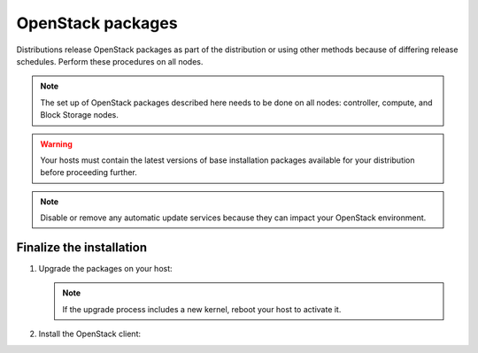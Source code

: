 OpenStack packages
~~~~~~~~~~~~~~~~~~

Distributions release OpenStack packages as part of the distribution or
using other methods because of differing release schedules. Perform
these procedures on all nodes.

.. note::

   The set up of OpenStack packages described here needs to be done on
   all nodes: controller, compute, and Block Storage nodes.

.. warning::

   Your hosts must contain the latest versions of base installation
   packages available for your distribution before proceeding further.

.. note::

   Disable or remove any automatic update services because they can
   impact your OpenStack environment.

.. only:: ubuntu

   Enable the OpenStack repository
   -------------------------------

   .. code-block:: console

      # apt-get install software-properties-common
      # add-apt-repository cloud-archive:newton

   .. note::

      For pre-release testing, use the staging repository:

      .. code-block:: console

         # add-apt-repository cloud-archive:newton-proposed

.. only:: rdo

   Prerequisites
   -------------

   .. warning::

      We recommend disabling EPEL when using RDO packages due to updates
      in EPEL breaking backwards compatibility. Or, preferably pin package
      versions using the ``yum-versionlock`` plugin.

   .. note::

      CentOS does not require the following steps.

   #. On RHEL, register your system with Red Hat Subscription Management, using
      your Customer Portal user name and password:

      .. code-block:: console

         # subscription-manager register --username="USERNAME" --password="PASSWORD"

   #. Find entitlement pools containing the channels for your RHEL system:

      .. code-block:: console

         # subscription-manager list --available

   #. Use the pool identifiers found in the previous step to attach your RHEL
      entitlements:

      .. code-block:: console

         # subscription-manager attach --pool="POOLID"

   #. Enable required repositories:

      .. code-block:: console

         # subscription-manager repos --enable=rhel-7-server-optional-rpms \
           --enable=rhel-7-server-extras-rpms --enable=rhel-7-server-rh-common-rpms

.. only:: rdo

   Enable the OpenStack repository
   -------------------------------

   * On CentOS, the ``extras`` repository provides the RPM that enables the
     OpenStack repository. CentOS includes the ``extras`` repository by
     default, so you can simply install the package to enable the OpenStack
     repository.

     .. code-block:: console

        # yum install centos-release-openstack-newton

   * On RHEL, download and install the RDO repository RPM to enable the
     OpenStack repository.

     .. code-block:: console

        # yum install https://rdoproject.org/repos/rdo-release.rpm

   .. note::

      For pre-release testing on CentOS or RHEL, install the
      ``yum-plugin-priorities`` package so that the Delorean repository takes
      precedence over the main RDO repositories, and use the Delorean
      repositories:

      .. code-block:: console

         # yum install yum-plugin-priorities
         # cd /etc/yum.repos.d/
         # curl -O http://trunk.rdoproject.org/centos7/delorean-deps.repo
         # curl -O http://trunk.rdoproject.org/centos7/current-passed-ci/delorean.repo

.. only:: obs

   Enable the OpenStack repository
   -------------------------------

   * Enable the Open Build Service repositories based on your openSUSE or
     SLES version:

     **On openSUSE:**

     .. code-block:: console

        # zypper addrepo -f obs://Cloud:OpenStack:Newton/openSUSE_Leap_42.1 Newton

     .. note::

        The openSUSE distribution uses the concept of patterns to
        represent collections of packages. If you selected 'Minimal
        Server Selection (Text Mode)' during the initial installation,
        you may be presented with a dependency conflict when you
        attempt to install the OpenStack packages. To avoid this,
        remove the minimal\_base-conflicts package:

        .. code-block:: console

           # zypper rm patterns-openSUSE-minimal_base-conflicts

     **On SLES:**

     .. code-block:: console

        # zypper addrepo -f obs://Cloud:OpenStack:Newton/SLE_12_SP1 Newton

     .. note::

        The packages are signed by GPG key ``D85F9316``. You should
        verify the fingerprint of the imported GPG key before using it.

        .. code-block:: console

           Key Name:         Cloud:OpenStack OBS Project <Cloud:OpenStack@build.opensuse.org>
           Key Fingerprint:  35B34E18 ABC1076D 66D5A86B 893A90DA D85F9316
           Key Created:      2015-12-16T16:48:37 CET
           Key Expires:      2018-02-23T16:48:37 CET

.. only:: debian

   Enable the backports repository
   -------------------------------

   The Newton release is available directly through the official
   Debian backports repository. To use this repository, follow
   the instruction from the official
   `Debian website <http://backports.debian.org/Instructions/>`_,
   which basically suggest doing the following steps:

   #. On all nodes, adding the Debian 8 (Jessie) backport repository to
      the source list:

      .. code-block:: console

         # echo "deb http://http.debian.net/debian jessie-backports main" \
           >>/etc/apt/sources.list

      .. note::

         Later you can use the following command to install a package:

         .. code-block:: console

            # apt-get -t jessie-backports install ``PACKAGE``

Finalize the installation
-------------------------

1. Upgrade the packages on your host:

   .. only:: ubuntu or debian

      .. code-block:: console

         # apt-get update && apt-get dist-upgrade

   .. only:: rdo

      .. code-block:: console

         # yum upgrade

   .. only:: obs

      .. code-block:: console

         # zypper refresh && zypper dist-upgrade

   .. note::

      If the upgrade process includes a new kernel, reboot your host
      to activate it.

2. Install the OpenStack client:

   .. only:: debian or ubuntu

      .. code-block:: console

         # apt-get install python-openstackclient

   .. only:: rdo

      .. code-block:: console

         # yum install python-openstackclient

   .. only:: obs

      .. code-block:: console

         # zypper install python-openstackclient

.. only:: rdo

   3. RHEL and CentOS enable :term:`SELinux` by default. Install the
      ``openstack-selinux`` package to automatically manage security
      policies for OpenStack services:

      .. code-block:: console

         # yum install openstack-selinux
